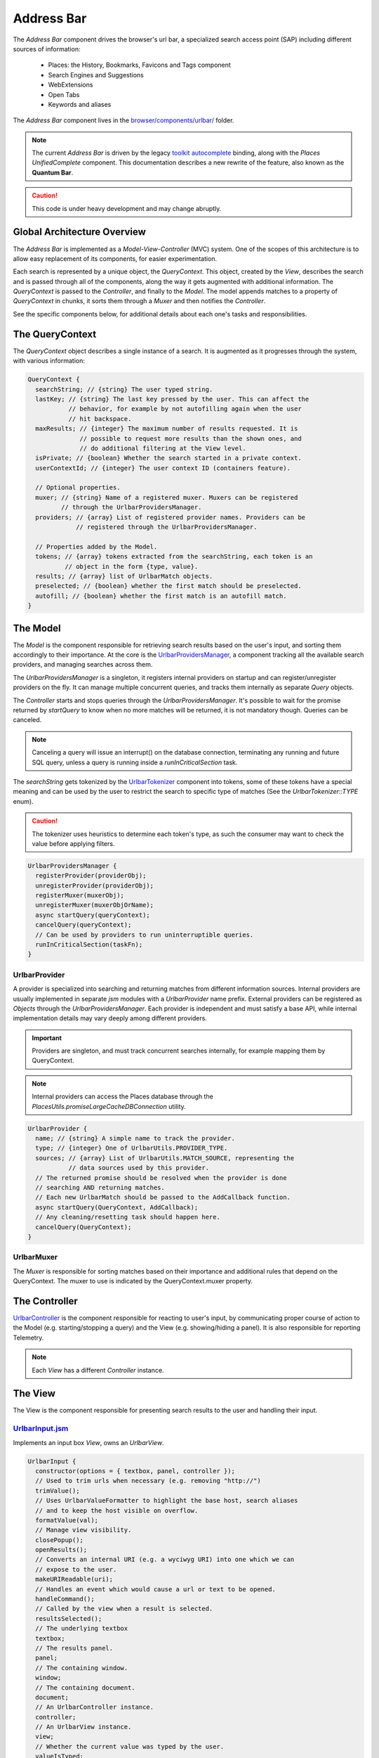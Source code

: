.. _addressbar:

===========
Address Bar
===========

The *Address Bar* component drives the browser's url bar, a specialized search
access point (SAP) including different sources of information:
  * Places: the History, Bookmarks, Favicons and Tags component
  * Search Engines and Suggestions
  * WebExtensions
  * Open Tabs
  * Keywords and aliases

The *Address Bar* component lives in the
`browser/components/urlbar/ <https://dxr.mozilla.org/mozilla-central/source/browser/components/urlbar/>`_ folder.

.. note::

  The current *Address Bar* is driven by the legacy
  `toolkit autocomplete <https://dxr.mozilla.org/mozilla-central/source/toolkit/components/autocomplete>`_
  binding, along with the *Places UnifiedComplete* component. This documentation
  describes a new rewrite of the feature, also known as the **Quantum Bar**.

.. caution::

  This code is under heavy development and may change abruptly.


Global Architecture Overview
============================

The *Address Bar* is implemented as a *Model-View-Controller* (MVC) system. One of
the scopes of this architecture is to allow easy replacement of its components,
for easier experimentation.

Each search is represented by a unique object, the *QueryContext*. This object,
created by the *View*, describes the search and is passed through all of the
components, along the way it gets augmented with additional information.
The *QueryContext* is passed to the *Controller*, and finally to the *Model*.
The model appends matches to a property of *QueryContext* in chunks, it sorts
them through a *Muxer* and then notifies the *Controller*.

See the specific components below, for additional details about each one's tasks
and responsibilities.


The QueryContext
================

The *QueryContext* object describes a single instance of a search.
It is augmented as it progresses through the system, with various information:

.. highlight:: JavaScript
.. code::

  QueryContext {
    searchString; // {string} The user typed string.
    lastKey; // {string} The last key pressed by the user. This can affect the
             // behavior, for example by not autofilling again when the user
             // hit backspace.
    maxResults; // {integer} The maximum number of results requested. It is
                // possible to request more results than the shown ones, and
                // do additional filtering at the View level.
    isPrivate; // {boolean} Whether the search started in a private context.
    userContextId; // {integer} The user context ID (containers feature).

    // Optional properties.
    muxer; // {string} Name of a registered muxer. Muxers can be registered
           // through the UrlbarProvidersManager.
    providers; // {array} List of registered provider names. Providers can be
               // registered through the UrlbarProvidersManager.

    // Properties added by the Model.
    tokens; // {array} tokens extracted from the searchString, each token is an
            // object in the form {type, value}.
    results; // {array} list of UrlbarMatch objects.
    preselected; // {boolean} whether the first match should be preselected.
    autofill; // {boolean} whether the first match is an autofill match.
  }


The Model
=========

The *Model* is the component responsible for retrieving search results based on
the user's input, and sorting them accordingly to their importance.
At the core is the `UrlbarProvidersManager <https://dxr.mozilla.org/mozilla-central/source/browser/components/urlbar/UrlbarProvidersManager.jsm>`_,
a component tracking all the available search providers, and managing searches
across them.

The *UrlbarProvidersManager* is a singleton, it registers internal providers on
startup and can register/unregister providers on the fly.
It can manage multiple concurrent queries, and tracks them internally as
separate *Query* objects.

The *Controller* starts and stops queries through the *UrlbarProvidersManager*.
It's possible to wait for the promise returned by *startQuery* to know when no
more matches will be returned, it is not mandatory though.
Queries can be canceled.

.. note::

  Canceling a query will issue an interrupt() on the database connection,
  terminating any running and future SQL query, unless a query is running inside
  a *runInCriticalSection* task.

The *searchString* gets tokenized by the `UrlbarTokenizer <https://dxr.mozilla.org/mozilla-central/source/browser/components/urlbar/UrlbarTokenizer.jsm>`_
component into tokens, some of these tokens have a special meaning and can be
used by the user to restrict the search to specific type of matches (See the
*UrlbarTokenizer::TYPE* enum).

.. caution::

  The tokenizer uses heuristics to determine each token's type, as such the
  consumer may want to check the value before applying filters.

.. highlight:: JavaScript
.. code::

  UrlbarProvidersManager {
    registerProvider(providerObj);
    unregisterProvider(providerObj);
    registerMuxer(muxerObj);
    unregisterMuxer(muxerObjOrName);
    async startQuery(queryContext);
    cancelQuery(queryContext);
    // Can be used by providers to run uninterruptible queries.
    runInCriticalSection(taskFn);
  }

UrlbarProvider
--------------

A provider is specialized into searching and returning matches from different
information sources. Internal providers are usually implemented in separate
*jsm* modules with a *UrlbarProvider* name prefix. External providers can be
registered as *Objects* through the *UrlbarProvidersManager*.
Each provider is independent and must satisfy a base API, while internal
implementation details may vary deeply among different providers.

.. important::

  Providers are singleton, and must track concurrent searches internally, for
  example mapping them by QueryContext.

.. note::

  Internal providers can access the Places database through the
  *PlacesUtils.promiseLargeCacheDBConnection* utility.

.. highlight:: JavaScript
.. code::

  UrlbarProvider {
    name; // {string} A simple name to track the provider.
    type; // {integer} One of UrlbarUtils.PROVIDER_TYPE.
    sources; // {array} List of UrlbarUtils.MATCH_SOURCE, representing the
             // data sources used by this provider.
    // The returned promise should be resolved when the provider is done
    // searching AND returning matches.
    // Each new UrlbarMatch should be passed to the AddCallback function.
    async startQuery(QueryContext, AddCallback);
    // Any cleaning/resetting task should happen here.
    cancelQuery(QueryContext);
  }

UrlbarMuxer
-----------

The *Muxer* is responsible for sorting matches based on their importance and
additional rules that depend on the QueryContext. The muxer to use is indicated
by the QueryContext.muxer property.

.. caution

  The Muxer is a replaceable component, as such what is described here is a
  reference for the default View, but may not be valid for other implementations.

.. highlight:: JavaScript
.. code:

  UrlbarMuxer {
    name; // {string} A simple name to track the provider.
    // Invoked by the ProvidersManager to sort matches.
    sort(queryContext);
  }


The Controller
==============

`UrlbarController <https://dxr.mozilla.org/mozilla-central/source/browser/components/urlbar/UrlbarController.jsm>`_
is the component responsible for reacting to user's input, by communicating
proper course of action to the Model (e.g. starting/stopping a query) and the
View (e.g. showing/hiding a panel). It is also responsible for reporting Telemetry.

.. note::

  Each *View* has a different *Controller* instance.

.. highlight:: JavaScript
.. code:

  UrlbarController {
    async startQuery(QueryContext);
    cancelQuery(queryContext);
    // Invoked by the ProvidersManager when matches are available.
    receiveResults(queryContext);
    // Used by the View to listen for matches.
    addQueryListener(listener);
    removeQueryListener(listener);
    // Used to indicate the View context changed, as such any cached information
    // should be reset.
    tabContextChanged();
  }


The View
=========

The View is the component responsible for presenting search results to the
user and handling their input.

.. caution

  The View is a replaceable component, as such what is described here is a
  reference for the default View, but may not be valid for other implementations.

`UrlbarInput.jsm <https://dxr.mozilla.org/mozilla-central/source/browser/components/urlbar/UrlbarInput.jsm>`_
----------------

Implements an input box *View*, owns an *UrlbarView*.

.. highlight:: JavaScript
.. code::

  UrlbarInput {
    constructor(options = { textbox, panel, controller });
    // Used to trim urls when necessary (e.g. removing "http://")
    trimValue();
    // Uses UrlbarValueFormatter to highlight the base host, search aliases
    // and to keep the host visible on overflow.
    formatValue(val);
    // Manage view visibility.
    closePopup();
    openResults();
    // Converts an internal URI (e.g. a wyciwyg URI) into one which we can
    // expose to the user.
    makeURIReadable(uri);
    // Handles an event which would cause a url or text to be opened.
    handleCommand();
    // Called by the view when a result is selected.
    resultsSelected();
    // The underlying textbox
    textbox;
    // The results panel.
    panel;
    // The containing window.
    window;
    // The containing document.
    document;
    // An UrlbarController instance.
    controller;
    // An UrlbarView instance.
    view;
    // Whether the current value was typed by the user.
    valueIsTyped;
    // Whether the input box has been focused by a user action.
    userInitiatedFocus;
    // Whether the context is in Private Browsing mode.
    isPrivate;
    // Whether the input box is focused.
    focused;
    // The go button element.
    goButton;
    // The current value, can also be set.
    value;
  }

`UrlbarView.jsm <https://dxr.mozilla.org/mozilla-central/source/browser/components/urlbar/UrlbarView.jsm>`_
---------------

Represents the base *View* implementation, communicates with the *Controller*.

.. highlight:: JavaScript
.. code::

  UrlbarView {
    // Manage View visibility.
    open();
    close();
    // Invoked when the query starts.
    onQueryStarted(queryContext);
    // Invoked when new matches are available.
    onQueryResults(queryContext);
    // Invoked when the query has been canceled.
    onQueryCancelled(queryContext);
    // Invoked when the query is done.
    onQueryFinished(queryContext);
  }

UrlbarMatch
===========

An `UrlbarMatch <https://dxr.mozilla.org/mozilla-central/source/browser/components/urlbar/UrlbarMatch.jsm>`_
instance represents a single match (search result) with a match type, that
identifies specific kind of results.
Each kind has its own properties, that the *View* may support, and a few common
properties, supported by all of the matches.

.. note::

  Match types are also enumerated by *UrlbarUtils.MATCH_TYPE*.

.. highlight:: JavaScript
.. code::

  UrlbarMatch {
    constructor(matchType, payload);

    type: {integer} One of UrlbarUtils.MATCH_TYPE.
    source: {integer} One of UrlbarUtils.MATCH_SOURCE.
    title: {string} A title that may be used as a label for this match.
    icon: {string} Url of an icon for this match.
    payload: {object} Object containing properties for the specific MATCH_TYPE.
  }

The following MATCH_TYPEs are supported:

.. highlight:: JavaScript
.. code::

    // Payload: { icon, url, userContextId }
    TAB_SWITCH: 1,
    // Payload: { icon, suggestion, keyword, query }
    SEARCH: 2,
    // Payload: { icon, url, title, tags }
    URL: 3,
    // Payload: { icon, url, keyword, postData }
    KEYWORD: 4,
    // Payload: { icon, keyword, title, content }
    OMNIBOX: 5,
    // Payload: { icon, url, device, title }
    REMOTE_TAB: 6,

Shared Modules
==============

Various modules provide shared utilities to the other components:

`UrlbarPrefs.jsm <https://dxr.mozilla.org/mozilla-central/source/browser/components/urlbar/UrlbarPrefs.jsm>`_
----------------

Implements a Map-like storage or urlbar related preferences. The values are kept
up-to-date.

.. highlight:: JavaScript
.. code::

  // Always use browser.urlbar. relative branch, except for the preferences in
  // PREF_OTHER_DEFAULTS.
  UrlbarPrefs.get("delay"); // Gets value of browser.urlbar.delay.

.. note::

  Newly added preferences should always be properly documented in UrlbarPrefs.

`UrlbarUtils.jsm <https://dxr.mozilla.org/mozilla-central/source/browser/components/urlbar/UrlbarUtils.jsm>`_
----------------

Includes shared utils and constants shared across all the components.


Telemetry Probes
================

*Content to be written*


Debugging & Logging
===================

*Content to be written*


Getting in Touch
================

For any questions regarding the Address Bar, the team is available through
the #fx-search channel on irc.mozilla.org and the fx-search@mozilla.com mailing
list.

Issues can be `filed in Bugzilla <https://bugzilla.mozilla.org/enter_bug.cgi?product=Firefox&component=Address%20Bar>`_
under the Firefox / Address Bar component.
